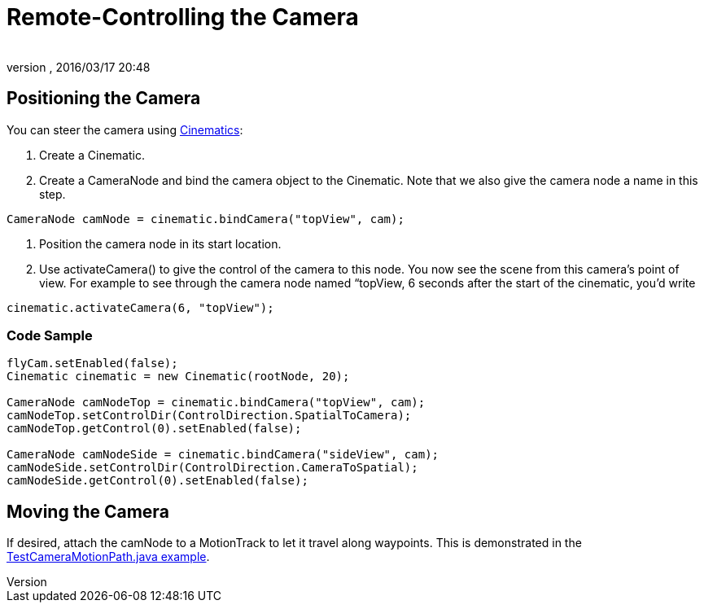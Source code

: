= Remote-Controlling the Camera
:author: 
:revnumber: 
:revdate: 2016/03/17 20:48
:keywords: camera, documentation, cinematics
:relfileprefix: ../../
:imagesdir: ../..
ifdef::env-github,env-browser[:outfilesuffix: .adoc]



== Positioning the Camera

You can steer the camera using <<jme3/advanced/cinematics#,Cinematics>>:

.  Create a Cinematic.
.  Create a CameraNode and bind the camera object to the Cinematic. Note that we also give the camera node a name in this step. 
[source,java]
----
CameraNode camNode = cinematic.bindCamera("topView", cam);
----

.  Position the camera node in its start location.
.  Use activateCamera() to give the control of the camera to this node. You now see the scene from this camera's point of view. For example to see through the camera node named “topView, 6 seconds after the start of the cinematic, you'd write 
[source,java]
----
cinematic.activateCamera(6, "topView");
----



=== Code Sample

[source,java]
----

flyCam.setEnabled(false);
Cinematic cinematic = new Cinematic(rootNode, 20);

CameraNode camNodeTop = cinematic.bindCamera("topView", cam);
camNodeTop.setControlDir(ControlDirection.SpatialToCamera);
camNodeTop.getControl(0).setEnabled(false);

CameraNode camNodeSide = cinematic.bindCamera("sideView", cam);
camNodeSide.setControlDir(ControlDirection.CameraToSpatial);
camNodeSide.getControl(0).setEnabled(false);

----


== Moving the Camera

If desired, attach the camNode to a MotionTrack to let it travel along waypoints. This is demonstrated in the link:http://code.google.com/p/jmonkeyengine/source/browse/trunk/engine/src/test/jme3test/animation/TestCinematic.java[TestCameraMotionPath.java example].
